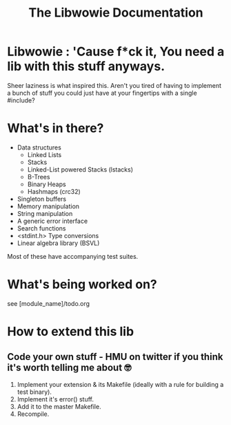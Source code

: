 #+TITLE: The Libwowie Documentation
#+HTML_HEAD:<link href="http://thomasf.github.io/solarized-css/solarized-dark.min.css" rel="stylesheet"></link>
#+OPTIONS: ^:nil

* Libwowie : 'Cause f*ck it, You need a lib with this stuff anyways.
  Sheer laziness is what inspired this. Aren't you tired of having to implement a bunch
  of stuff you could just have at your fingertips with a single #include?

* What's in there?
  - Data structures
    - Linked Lists
    - Stacks
    - Linked-List powered Stacks (lstacks)
    - B-Trees
    - Binary Heaps
    - Hashmaps (crc32)
  - Singleton buffers
  - Memory manipulation
  - String manipulation
  - A generic error interface
  - Search functions
  - <stdint.h> Type conversions
  - Linear algebra library (BSVL)

  Most of these have accompanying test suites.

* What's being worked on?
   see [module_name]/todo.org

* How to extend this lib
** Code your own stuff - HMU on twitter if you think it's worth telling me about 🤓
  1. Implement your extension & its Makefile (ideally with a rule for building a test binary).
  2. Implement it's error() stuff.
  3. Add it to the master Makefile.
  4. Recompile.
